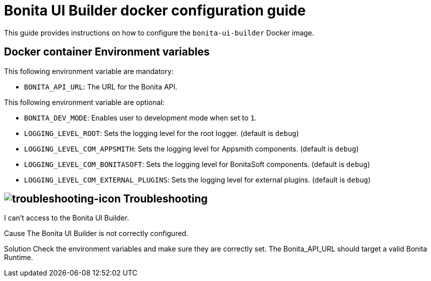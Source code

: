 = Bonita UI Builder docker configuration guide
:description: Provide the configuration guide for the Bonita UI Builder Docker image.

This guide provides  instructions on how to configure the `bonita-ui-builder` Docker image.

[[environment-variables]]
== Docker container Environment variables

This following environment variable are mandatory:

- `BONITA_API_URL`: The URL for the Bonita API.

This following environment variable are optional:

- `BONITA_DEV_MODE`: Enables user to development mode when set to `1`.
- `LOGGING_LEVEL_ROOT`: Sets the logging level for the root logger. (default is `debug`)
- `LOGGING_LEVEL_COM_APPSMITH`: Sets the logging level for Appsmith components. (default is `debug`)
- `LOGGING_LEVEL_COM_BONITASOFT`: Sets the logging level for BonitaSoft components. (default is `debug`)
- `LOGGING_LEVEL_COM_EXTERNAL_PLUGINS`: Sets the logging level for external plugins. (default is `debug`)

[.troubleshooting-title]
== image:ROOT:images/troubleshooting.png[troubleshooting-icon] Troubleshooting

[.troubleshooting-section]
--
[.symptom]
I can't access to the Bonita UI Builder.

[.cause]#Cause#
The Bonita UI Builder is not correctly configured.

[.solution]#Solution#
Check the environment variables and make sure they are correctly set. The Bonita_API_URL should target a valid Bonita Runtime.
--
